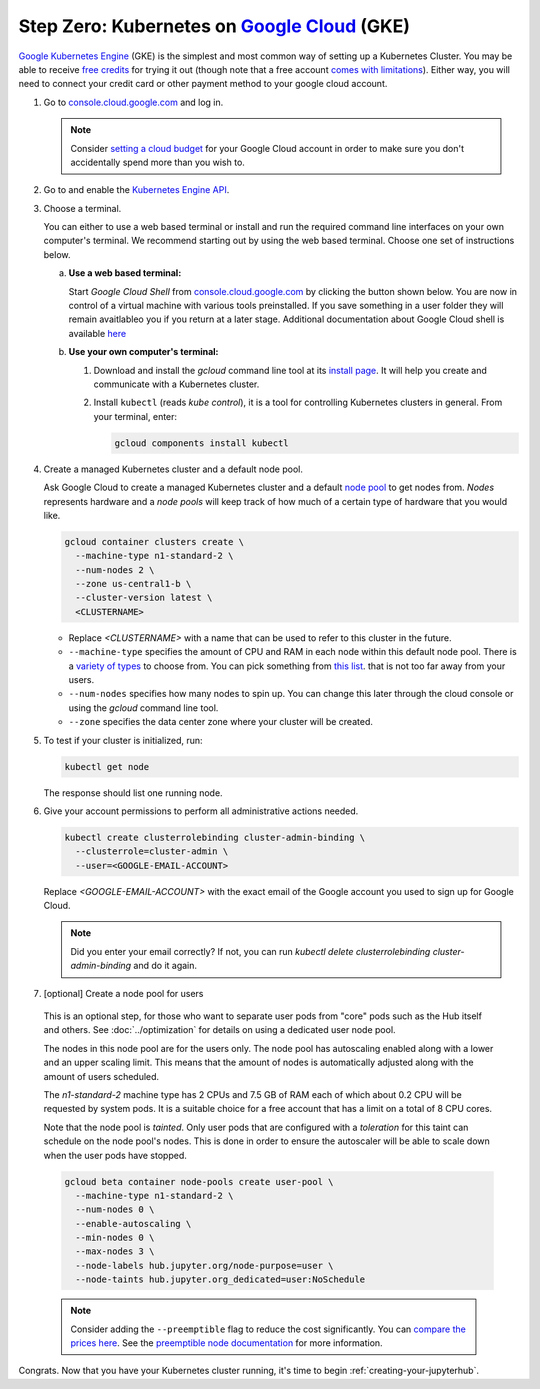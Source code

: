 .. _google-cloud:

Step Zero: Kubernetes on `Google Cloud <https://cloud.google.com/>`_ (GKE)
--------------------------------------------------------------------------

`Google Kubernetes Engine <https://cloud.google.com/kubernetes-engine/>`_
(GKE) is the simplest and most common way of setting
up a Kubernetes Cluster. You may be able to receive `free credits
<https://cloud.google.com/free/>`_ for trying it out (though note that a
free account `comes with limitations
<https://cloud.google.com/free/docs/gcp-free-tier#always-free-usage-limits>`_).
Either way, you will need to connect your credit card or other payment method to
your google cloud account.

1. Go to `console.cloud.google.com <https://console.cloud.google.com>`_ and log in.

   .. note::

      Consider `setting a cloud budget <https://cloud.google.com/billing/docs/how-to/budgets>`_
      for your Google Cloud account in order to make sure you don't accidentally
      spend more than you wish to.

2. Go to and enable the `Kubernetes Engine API <https://console.cloud.google.com/apis/api/container.googleapis.com/overview>`_.

3. Choose a terminal.

   You can either to use a web based terminal or install and run the required
   command line interfaces on your own computer's terminal. We recommend
   starting out by using the web based terminal. Choose one set of instructions
   below.

   a. **Use a web based terminal:**
   
      Start *Google Cloud Shell* from `console.cloud.google.com
      <https://console.cloud.google.com>`_ by clicking the button shown below.
      You are now in control of a virtual machine with various tools
      preinstalled. If you save something in a user folder they will remain
      avaitlableo you if you return at a later stage. Additional documentation
      about Google Cloud shell is available `here
      <https://cloud.google.com/shell/docs/>`__

      .. image:: ../_static/images/google/start_interactive_cli.png
         :align: center

   b. **Use your own computer's terminal:**

      1. Download and install the `gcloud` command line tool at its `install
         page <https://cloud.google.com/sdk/install>`_. It will help you
         create and communicate with a Kubernetes cluster.

      2. Install ``kubectl`` (reads *kube control*), it is a tool for controlling
         Kubernetes clusters in general. From your terminal, enter:

         .. code-block:: bash

            gcloud components install kubectl

4. Create a managed Kubernetes cluster and a default node pool.

   Ask Google Cloud to create a managed Kubernetes cluster and a default `node
   pool <https://cloud.google.com/kubernetes-engine/docs/concepts/node-pools>`_
   to get nodes from. *Nodes* represents hardware and a *node pools* will
   keep track of how much of a certain type of hardware that you would like.

   .. code-block:: bash

      gcloud container clusters create \
        --machine-type n1-standard-2 \
        --num-nodes 2 \
        --zone us-central1-b \
        --cluster-version latest \
        <CLUSTERNAME>
      
   * Replace `<CLUSTERNAME>` with a name that can be used to refer to this cluster
     in the future.

   * ``--machine-type`` specifies the amount of CPU and RAM in each node within
     this default node pool. There is a `variety of types
     <https://cloud.google.com/compute/docs/machine-types>`_ to choose from.
     You can pick something from `this list
     <https://cloud.google.com/compute/docs/regions-zones/#available>`_.
     that is not too far away from your users.
   
   * ``--num-nodes`` specifies how many nodes to spin up. You can change this
     later through the cloud console or using the `gcloud` command line tool.

   * ``--zone`` specifies the data center zone where your cluster will be created.


5. To test if your cluster is initialized, run:

   .. code-block:: bash

      kubectl get node

   The response should list one running node.

6. Give your account permissions to perform all administrative actions needed.

   .. code-block:: bash

      kubectl create clusterrolebinding cluster-admin-binding \
        --clusterrole=cluster-admin \
        --user=<GOOGLE-EMAIL-ACCOUNT>

   Replace `<GOOGLE-EMAIL-ACCOUNT>` with the exact email of the Google account
   you used to sign up for Google Cloud.

   .. note::

      Did you enter your email correctly? If not, you can run `kubectl delete
      clusterrolebinding cluster-admin-binding` and do it again.

7. [optional] Create a node pool for users

  This is an optional step, for those who want to separate
  user pods from "core" pods such as the Hub itself and others.
  See :doc:`../optimization` for details on using a dedicated user node pool.

  The nodes in this node pool are for the users only. The node pool has
  autoscaling enabled along with a lower and an upper scaling limit. This
  means that the amount of nodes is automatically adjusted along with the
  amount of users scheduled.

  The `n1-standard-2` machine type has 2 CPUs and 7.5 GB of RAM each of which
  about 0.2 CPU will be requested by system pods. It is a suitable choice for a
  free account that has a limit on a total of 8 CPU cores.

  Note that the node pool is *tainted*. Only user pods that are configured
  with a *toleration* for this taint can schedule on the node pool's nodes.
  This is done in order to ensure the autoscaler will be able to scale down
  when the user pods have stopped.

  .. code-block:: bash

    gcloud beta container node-pools create user-pool \
      --machine-type n1-standard-2 \
      --num-nodes 0 \
      --enable-autoscaling \
      --min-nodes 0 \
      --max-nodes 3 \
      --node-labels hub.jupyter.org/node-purpose=user \
      --node-taints hub.jupyter.org_dedicated=user:NoSchedule

  .. note::

    Consider adding the ``--preemptible`` flag to reduce the cost
    significantly. You can `compare the prices here
    <https://cloud.google.com/compute/docs/machine-types>`_. See
    the `preemptible node documentation
    <https://cloud.google.com/compute/docs/instances/preemptible>`_ for more
    information.

Congrats. Now that you have your Kubernetes cluster running, it's time to
begin :ref:`creating-your-jupyterhub`.
